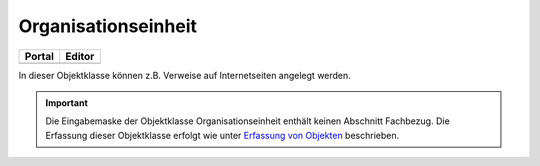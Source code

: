 
Organisationseinheit
====================

.. csv-table::
    :header: "Portal", "Editor"
    :widths: 30 30

	.. image:: ../../../img_ige/metaver_ige/ige_icons/objekte/portal/organisationseinheit.png, .. image:: ../../../img_ige/metaver_ige/ige_icons/objekte/ige/organisationseinheit.png

In dieser Objektklasse können z.B. Verweise auf Internetseiten angelegt werden.

.. important:: Die Eingabemaske der Objektklasse Organisationseinheit enthält keinen Abschnitt Fachbezug. Die Erfassung dieser Objektklasse erfolgt wie unter `Erfassung von Objekten <https://metaver-bedienungsanleitung.readthedocs.io/de/latest/metaver_ige/ige_erfassung/erfassung-objekte.html>`_ beschrieben.

